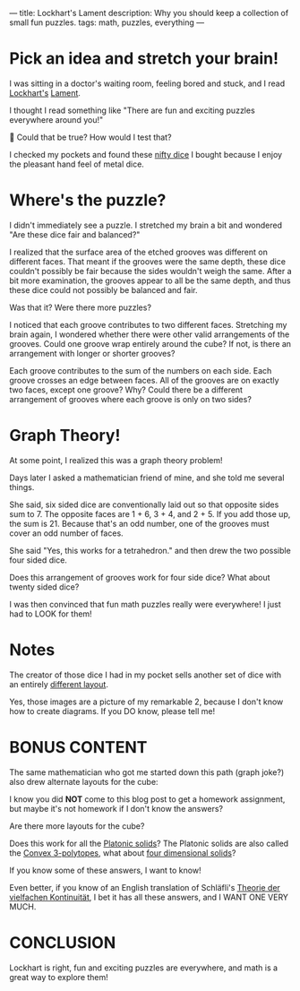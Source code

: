 ---
title: Lockhart's Lament
description: Why you should keep a collection of small fun puzzles.
tags: math, puzzles, everything
---
#+AUTHOR: Shae Erisson
#+DATE: 2025-06-03
* Pick an idea and stretch your brain!
I was sitting in a doctor's waiting room, feeling bored and stuck, and
I read [[https://profkeithdevlin.org/devlins-angle/2008-posts/#mar08][Lockhart's]] [[https://profkeithdevlin.org/wp-content/uploads/2023/09/lockhartslament.pdf][Lament]].

I thought I read something like "There are fun and exciting puzzles
everywhere around you!"

🤔 Could that be true? How would I test that?

I checked my pockets and found these [[https://www.ako-dice.com/product-page/ako-dice-i-2-dice][nifty dice]] I bought because I
enjoy the pleasant hand feel of metal dice.

[[../images/ako-dice.jpg]]
* Where's the puzzle?
I didn't immediately see a puzzle. I stretched my brain a bit and
wondered "Are these dice fair and balanced?"

I realized that the surface area of the etched grooves was different
on different faces.  That meant if the grooves were the same depth,
these dice couldn't possibly be fair because the sides wouldn't weigh
the same. After a bit more examination, the grooves appear to all be
the same depth, and thus these dice could not possibly be balanced and
fair.

Was that it? Were there more puzzles?

I noticed that each groove contributes to two different
faces. Stretching my brain again, I wondered whether there were other
valid arrangements of the grooves. Could one groove wrap entirely
around the cube? If not, is there an arrangement with longer or
shorter grooves?

Each groove contributes to the sum of the numbers on each side. Each
groove crosses an edge between faces. All of the grooves are on
exactly two faces, except one groove? Why? Could there be a different
arrangement of grooves where each groove is only on two sides?
* Graph Theory!
At some point, I realized this was a graph theory problem!

Days later I asked a mathematician friend of mine, and she told me
several things.

She said, six sided dice are conventionally laid out so that opposite
sides sum to 7. The opposite faces are 1 + 6, 3 + 4, and 2 + 5. If you
add those up, the sum is 21. Because that's an odd number, one of the
grooves must cover an odd number of faces.

She said "Yes, this works for a tetrahedron." and then drew the two
possible four sided dice.

[[../images/tetrahedron-layouts.png]]

Does this arrangement of grooves work for four side dice? What about twenty sided dice?

I was then convinced that fun math puzzles really were everywhere!
I just had to LOOK for them!
* Notes
The creator of those dice I had in my pocket sells another set of dice with an entirely [[https://www.ako-dice.com/product-page/ako-dice-iii][different layout]].

Yes, those images are a picture of my remarkable 2, because I don't know how to create diagrams. If you DO know, please tell me!
* BONUS CONTENT

The same mathematician who got me started down this path (graph joke?) also drew alternate layouts for the cube:

[[../images/cube-layouts.png]]

I know you did *NOT* come to this blog post to get a homework assignment, but maybe it's not homework if I don't know the answers?

Are there more layouts for the cube?

Does this work for all the [[https://en.wikipedia.org/wiki/Platonic_solid][Platonic solids]]? The Platonic solids are also called the [[https://en.wikipedia.org/wiki/List_of_regular_polytopes#Convex_2][Convex 3-polytopes]], what about [[https://en.wikipedia.org/wiki/List_of_regular_polytopes#Convex_3][four dimensional solids]]?

If you know some of these answers, I want to know!

Even better, if you know of an English translation of Schläfli's [[https://archive.org/details/theorie-der-vielfachen-kontinuitat][Theorie der vielfachen Kontinuität]], I bet it has all these answers, and I WANT ONE VERY MUCH.

* CONCLUSION
Lockhart is right, fun and exciting puzzles are everywhere, and math is a great way to explore them!
